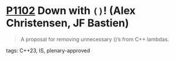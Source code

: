 * [[https://wg21.link/p1102][P1102]] Down with ~()~! (Alex Christensen, JF Bastien)
:PROPERTIES:
:CUSTOM_ID: p1102-down-with-alex-christensen-jf-bastien
:END:

#+begin_quote
A proposal for removing unnecessary ()’s from C++ lambdas.
#+end_quote

**** tags: C++23, IS, plenary-approved
